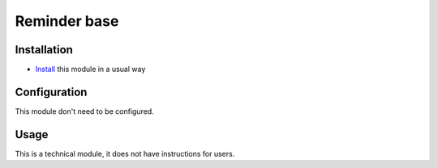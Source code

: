 ===============
 Reminder base
===============

Installation
============

* `Install <https://odoo-development.readthedocs.io/en/latest/odoo/usage/install-module.html>`__ this module in a usual way

Configuration
=============

This module don't need to be configured.


Usage
=====

This is a technical module, it does not have instructions for users.

